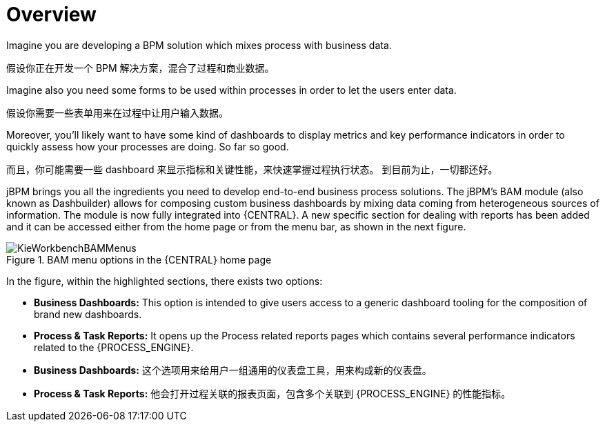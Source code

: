 
[[_sect_bam_workbench]]
= Overview

Imagine you are developing a BPM solution which mixes process with business data.

假设你正在开发一个 BPM 解决方案，混合了过程和商业数据。

Imagine also you need some forms to be used within processes in order to let the users enter data.

假设你需要一些表单用来在过程中让用户输入数据。

Moreover, you'll likely want to have some kind of dashboards to display metrics and key performance indicators in order to quickly assess how your processes are doing.
So far so good.

而且，你可能需要一些 dashboard 来显示指标和关键性能，来快速掌握过程执行状态。
到目前为止，一切都还好。

jBPM brings you all the ingredients you need to develop end-to-end business process solutions.
The jBPM's BAM module (also known as Dashbuilder) allows for composing custom business dashboards by mixing data coming from heterogeneous sources of information.
The module is now fully integrated into {CENTRAL}.
A new specific section for dealing with reports has been added and it can be accessed either from the home page or from the menu bar, as shown in the next figure.

.BAM menu options in the {CENTRAL} home page
image::BAM/KieWorkbenchBAMMenus.png[]

In the figure, within the highlighted sections, there exists two options:

* *Business Dashboards:* This option is intended to give users access to a generic dashboard tooling for the composition of brand new dashboards.
* *Process & Task Reports:* It opens up the Process related reports pages which contains several performance indicators related to the {PROCESS_ENGINE}.

* *Business Dashboards:* 这个选项用来给用户一组通用的仪表盘工具，用来构成新的仪表盘。
* *Process & Task Reports:* 他会打开过程关联的报表页面，包含多个关联到 {PROCESS_ENGINE} 的性能指标。
